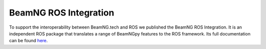 BeamNG ROS Integration
======================

To support the interoperability between BeamNG.tech and ROS we published the BeamNG ROS Integration.
It is an independent ROS package that translates a range of BeamNGpy features to the ROS framework.
Its full documentation can be found `here <https://beamngpy.readthedocs.io/projects/bng_ros_integration/en/latest/>`_.